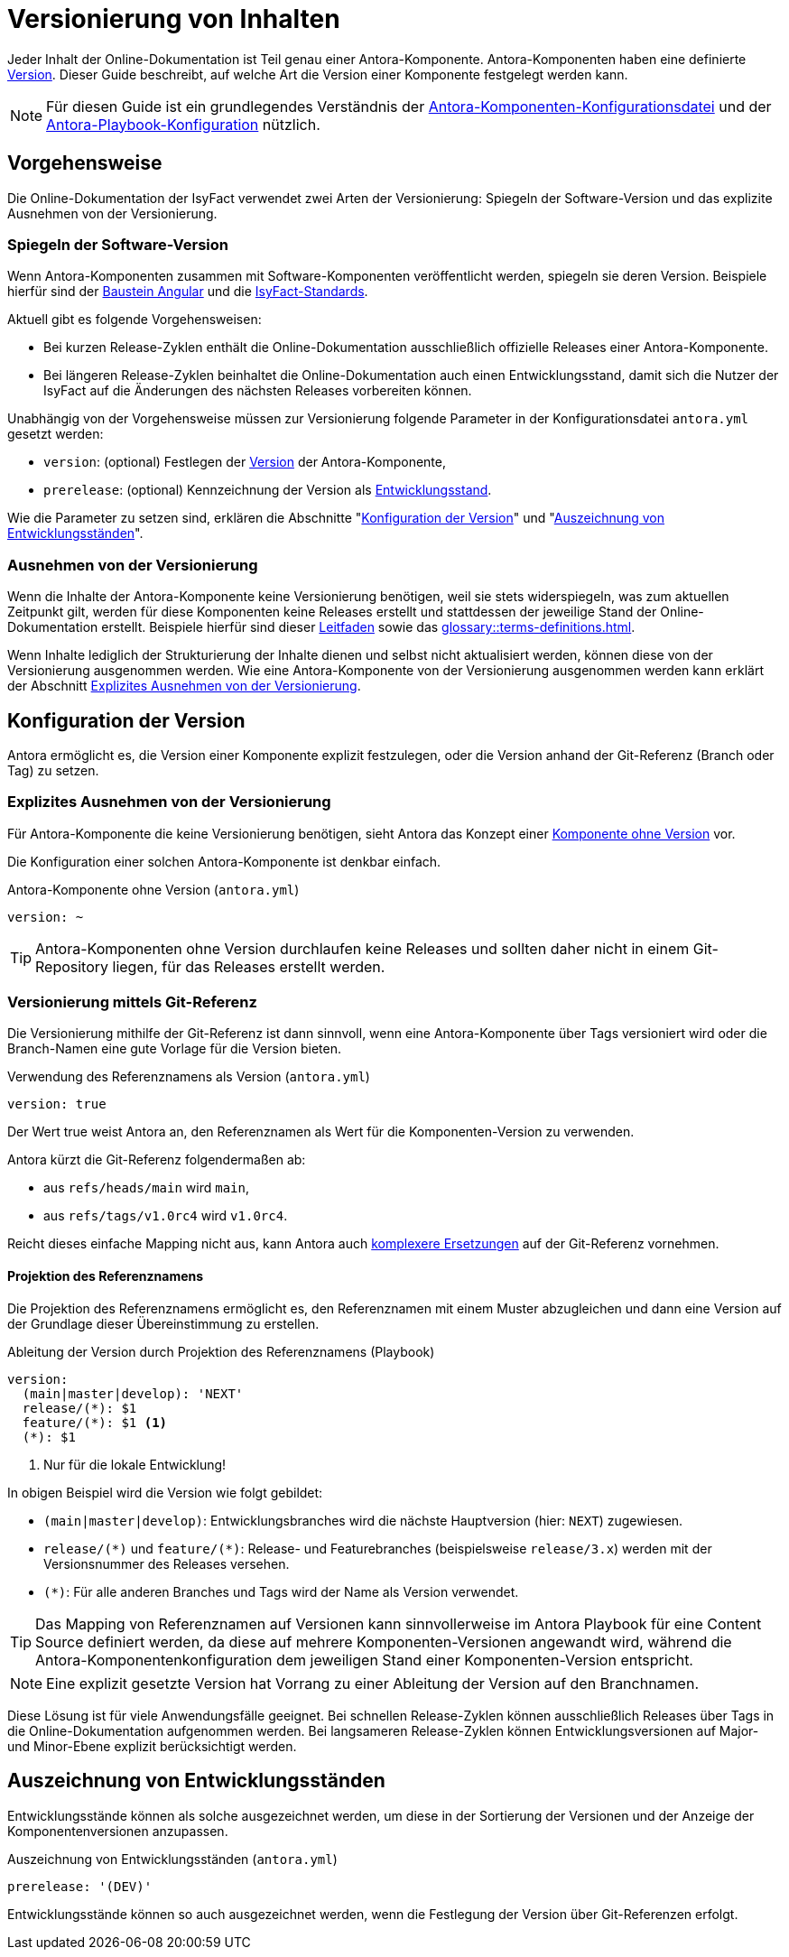 = Versionierung von Inhalten

Jeder Inhalt der Online-Dokumentation ist Teil genau einer Antora-Komponente.
Antora-Komponenten haben eine definierte https://docs.antora.org/antora/latest/component-version-key/[Version].
Dieser Guide beschreibt, auf welche Art die Version einer Komponente festgelegt werden kann.

NOTE: Für diesen Guide ist ein grundlegendes Verständnis der https://docs.antora.org/antora/latest/component-version-descriptor/[Antora-Komponenten-Konfigurationsdatei] und der https://docs.antora.org/antora/latest/playbook/configure-content-sources/[Antora-Playbook-Konfiguration] nützlich.

[[versionierung-vorgehensweise]]
== Vorgehensweise

Die Online-Dokumentation der IsyFact verwendet zwei Arten der Versionierung: Spiegeln der Software-Version und das explizite Ausnehmen von der Versionierung.

[[komponente-mit-software-version]]
=== Spiegeln der Software-Version

Wenn Antora-Komponenten zusammen mit Software-Komponenten veröffentlicht werden, spiegeln sie deren Version.
Beispiele hierfür sind der xref:isy-angular-widgets-doc::konzept/konzept.adoc[Baustein Angular] und die xref:isyfact-standards-doku:einstieg:einstieg.adoc[IsyFact-Standards].

Aktuell gibt es folgende Vorgehensweisen:

* Bei kurzen Release-Zyklen enthält die Online-Dokumentation ausschließlich offizielle Releases einer Antora-Komponente.
* Bei längeren Release-Zyklen beinhaltet die Online-Dokumentation auch einen Entwicklungsstand, damit sich die Nutzer der IsyFact auf die Änderungen des nächsten Releases vorbereiten können.

Unabhängig von der Vorgehensweise müssen zur Versionierung folgende Parameter in der Konfigurationsdatei `antora.yml` gesetzt werden:

* `version`: (optional) Festlegen der https://docs.antora.org/antora/latest/component-version-key/[Version] der Antora-Komponente,
* `prerelease`: (optional) Kennzeichnung der Version als https://docs.antora.org/antora/latest/component-prerelease/[Entwicklungsstand].

Wie die Parameter zu setzen sind, erklären die Abschnitte "<<konfiguration-version>>" und "<<version-entwicklung>>".

=== Ausnehmen von der Versionierung

Wenn die Inhalte der Antora-Komponente keine Versionierung benötigen, weil sie stets widerspiegeln, was zum aktuellen Zeitpunkt gilt, werden für diese Komponenten keine Releases erstellt und stattdessen der jeweilige Stand der Online-Dokumentation erstellt.
Beispiele hierfür sind dieser xref:index.adoc[Leitfaden] sowie das xref:glossary::terms-definitions.adoc[].

Wenn Inhalte lediglich der Strukturierung der Inhalte dienen und selbst nicht aktualisiert werden, können diese von der Versionierung ausgenommen werden.
Wie eine Antora-Komponente von der Versionierung ausgenommen werden kann erklärt der Abschnitt <<explizites_ausnehmen_von_der_versionierung>>.

[[konfiguration-version]]
== Konfiguration der Version

Antora ermöglicht es, die Version einer Komponente explizit festzulegen, oder die Version anhand der Git-Referenz (Branch oder Tag) zu setzen.

[[explizites_ausnehmen_von_der_versionierung]]
=== Explizites Ausnehmen von der Versionierung

Für Antora-Komponente die keine Versionierung benötigen, sieht Antora das Konzept einer https://docs.antora.org/antora/latest/component-with-no-version/[Komponente ohne Version] vor.

Die Konfiguration einer solchen Antora-Komponente ist denkbar einfach.

.Antora-Komponente ohne Version (`antora.yml`)
[source,yaml]
----
version: ~
----

TIP: Antora-Komponenten ohne Version durchlaufen keine Releases und sollten daher nicht in einem Git-Repository liegen, für das Releases erstellt werden.

[[versionierung-git]]
=== Versionierung mittels Git-Referenz

Die Versionierung mithilfe der Git-Referenz ist dann sinnvoll, wenn eine Antora-Komponente über Tags versioniert wird oder die Branch-Namen eine gute Vorlage für die Version bieten.

.Verwendung des Referenznamens als Version (`antora.yml`)
[source,yaml]
----
version: true
----
Der Wert true weist Antora an, den Referenznamen als Wert für die Komponenten-Version zu verwenden.

Antora kürzt die Git-Referenz folgendermaßen ab:

* aus `refs/heads/main` wird `main`,
* aus `refs/tags/v1.0rc4` wird `v1.0rc4`.

Reicht dieses einfache Mapping nicht aus, kann Antora auch https://docs.antora.org/antora/latest/component-version-key/#refname-projection[komplexere Ersetzungen] auf der Git-Referenz vornehmen.

==== Projektion des Referenznamens

Die Projektion des Referenznamens ermöglicht es, den Referenznamen mit einem Muster abzugleichen und dann eine Version auf der Grundlage dieser Übereinstimmung zu erstellen.

.Ableitung der Version durch Projektion des Referenznamens (Playbook)
[source,yaml]
----
version:
  (main|master|develop): 'NEXT'
  release/(*): $1
  feature/(*): $1 <.>
  (*): $1
----
<.> Nur für die lokale Entwicklung!

In obigen Beispiel wird die Version wie folgt gebildet:

* `(main|master|develop)`: Entwicklungsbranches wird die nächste Hauptversion (hier: `NEXT`) zugewiesen.
* `release/(+*+)` und `feature/(+*+)`: Release- und Featurebranches (beispielsweise `release/3.x`) werden mit der Versionsnummer des Releases versehen.
* `(+*+)`: Für alle anderen Branches und Tags wird der Name als Version verwendet.

TIP: Das Mapping von Referenznamen auf Versionen kann sinnvollerweise im Antora Playbook für eine Content Source definiert werden, da diese auf mehrere Komponenten-Versionen angewandt wird, während die Antora-Komponentenkonfiguration dem jeweiligen Stand einer Komponenten-Version entspricht.

NOTE: Eine explizit gesetzte Version hat Vorrang zu einer Ableitung der Version auf den Branchnamen.

Diese Lösung ist für viele Anwendungsfälle geeignet.
Bei schnellen Release-Zyklen können ausschließlich Releases über Tags in die Online-Dokumentation aufgenommen werden.
Bei langsameren Release-Zyklen können Entwicklungsversionen auf Major- und Minor-Ebene explizit berücksichtigt werden.

[[version-entwicklung]]
== Auszeichnung von Entwicklungsständen

Entwicklungsstände können als solche ausgezeichnet werden, um diese in der Sortierung der Versionen und der Anzeige der Komponentenversionen anzupassen.

.Auszeichnung von Entwicklungsständen (`antora.yml`)
[source,yaml]
----
prerelease: '(DEV)'
----

Entwicklungsstände können so auch ausgezeichnet werden, wenn die Festlegung der Version über Git-Referenzen erfolgt.
